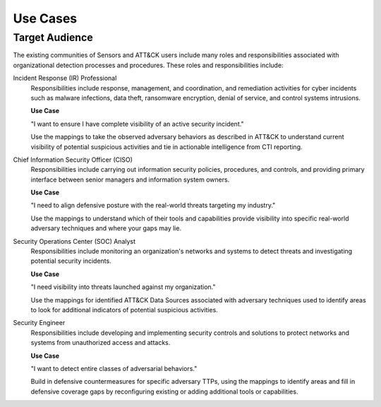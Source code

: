 Use Cases
=========

Target Audience
---------------

The existing communities of Sensors and ATT&CK users include many roles and
responsibilities associated with organizational detection processes and procedures.
These roles and responsibilities include:

Incident Response (IR) Professional
    Responsibilities include response,
    management, and coordination, and remediation activities for cyber incidents such as
    malware infections, data theft, ransomware encryption, denial of service, and
    control systems intrusions.

    **Use Case** 

    "I want to ensure I have complete visibility of an active security incident."

    Use the mappings to take the observed adversary behaviors as described in ATT&CK to understand current visibility of potential suspicious activities and tie in actionable intelligence from CTI reporting. 

Chief Information Security Officer (CISO)
    Responsibilities include carrying
    out information security policies, procedures, and controls, and providing primary
    interface between senior managers and information system owners.

    **Use Case** 
    
    "I need to align defensive posture with the real-world threats targeting my industry."

    Use the mappings to understand which of their tools and capabilities provide visibility into specific real-world adversary techniques and where your gaps may lie.

Security Operations Center (SOC) Analyst
    Responsibilities include monitoring
    an organization's networks and systems to detect threats and investigating potential
    security incidents.

    **Use Case** 

    "I need visibility into threats launched against my organization."

    Use the mappings for identified ATT&CK Data Sources associated with adversary techniques used to identify areas to look for additional indicators of potential suspicious activities. 

Security Engineer
    Responsibilities include developing and implementing
    security controls and solutions to protect networks and systems from unauthorized
    access and attacks.

    **Use Case**

    "I want to detect entire classes of adversarial behaviors."

    Build in defensive countermeasures for specific adversary TTPs, using the mappings to identify areas and fill in defensive coverage gaps by reconfiguring existing or adding additional tools or capabilities. 

